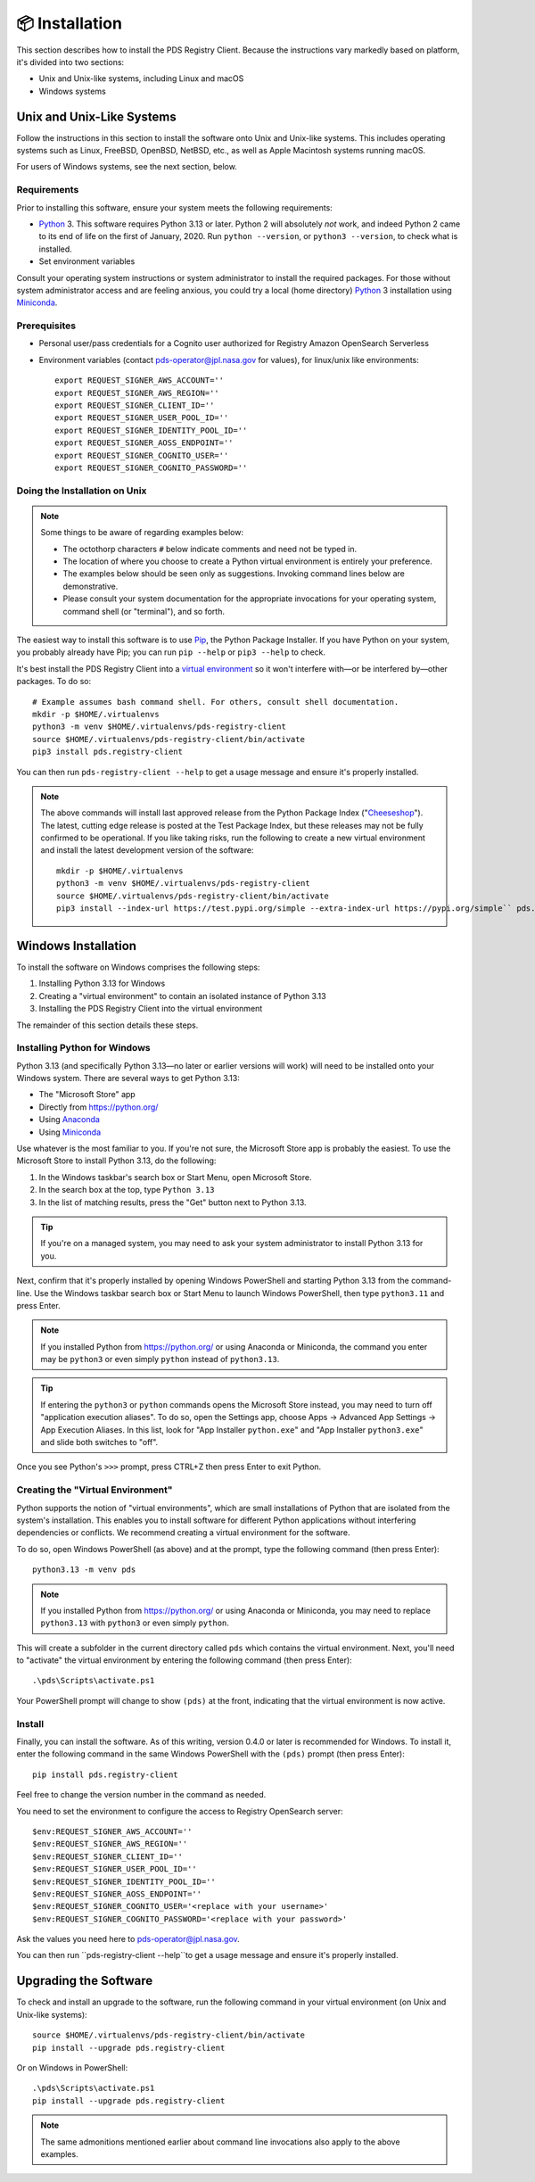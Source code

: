 📦 Installation
===============

This section describes how to install the PDS Registry Client. Because the
instructions vary markedly based on platform, it's divided into two
sections:

• Unix and Unix-like systems, including Linux and macOS
• Windows systems


Unix and Unix-Like Systems
--------------------------

Follow the instructions in this section to install the software
onto Unix and Unix-like systems. This includes operating systems such as
Linux, FreeBSD, OpenBSD, NetBSD, etc., as well as Apple Macintosh systems
running macOS.

For users of Windows systems, see the next section, below.


Requirements
~~~~~~~~~~~~

Prior to installing this software, ensure your system meets the following
requirements:

* Python_ 3. This software requires Python 3.13 or later. Python 2 will absolutely *not* work, and indeed Python 2 came to its end of life on the first of January, 2020.  Run ``python --version``, or ``python3 --version``, to check what is installed.
* Set environment variables

Consult your operating system instructions or system administrator to install
the required packages. For those without system administrator access and are
feeling anxious, you could try a local (home directory) Python_ 3 installation
using Miniconda_.

.. _Install Prerequisites:

Prerequisites
~~~~~~~~~~~~~

- Personal user/pass credentials for a Cognito user authorized for Registry Amazon OpenSearch Serverless
- Environment variables (contact pds-operator@jpl.nasa.gov for values), for linux/unix like environments::

    export REQUEST_SIGNER_AWS_ACCOUNT=''
    export REQUEST_SIGNER_AWS_REGION=''
    export REQUEST_SIGNER_CLIENT_ID=''
    export REQUEST_SIGNER_USER_POOL_ID=''
    export REQUEST_SIGNER_IDENTITY_POOL_ID=''
    export REQUEST_SIGNER_AOSS_ENDPOINT=''
    export REQUEST_SIGNER_COGNITO_USER=''
    export REQUEST_SIGNER_COGNITO_PASSWORD=''



Doing the Installation on Unix
~~~~~~~~~~~~~~~~~~~~~~~~~~~~~~

.. note::

    Some things to be aware of regarding examples below:

    • The octothorp characters ``#`` below indicate comments and need not be
      typed in.

    • The location of where you choose to create a Python virtual environment
      is entirely your preference.

    • The examples below should be seen only as suggestions. Invoking command
      lines below are demonstrative.

    • Please consult your system documentation for the appropriate invocations
      for your operating system, command shell (or "terminal"), and so forth.

The easiest way to install this software is to use Pip_, the Python Package
Installer. If you have Python on your system, you probably already have Pip;
you can run ``pip --help`` or ``pip3 --help`` to check.

It's best install the PDS Registry Client into a `virtual environment`_ so it
won't interfere with—or be interfered by—other packages.  To do so::

    # Example assumes bash command shell. For others, consult shell documentation.
    mkdir -p $HOME/.virtualenvs
    python3 -m venv $HOME/.virtualenvs/pds-registry-client
    source $HOME/.virtualenvs/pds-registry-client/bin/activate
    pip3 install pds.registry-client

You can then run ``pds-registry-client --help`` to get a usage message and ensure
it's properly installed.

..  note::

    The above commands will install last approved release from the Python
    Package Index ("Cheeseshop_"). The latest, cutting edge release is posted
    at the Test Package Index, but these releases may not be fully confirmed
    to be operational. If you like taking risks, run the following to create a
    new virtual environment and install the latest development version of the
    software::

      mkdir -p $HOME/.virtualenvs
      python3 -m venv $HOME/.virtualenvs/pds-registry-client
      source $HOME/.virtualenvs/pds-registry-client/bin/activate
      pip3 install --index-url https://test.pypi.org/simple --extra-index-url https://pypi.org/simple`` pds.registry-client


Windows Installation
--------------------

To install the software on Windows comprises the following steps:

1. Installing Python 3.13 for Windows
2. Creating a "virtual environment" to contain an isolated instance of Python 3.13
3. Installing the PDS Registry Client into the virtual environment

The remainder of this section details these steps.


Installing Python for Windows
~~~~~~~~~~~~~~~~~~~~~~~~~~~~~

Python 3.13 (and specifically Python 3.13—no later or earlier versions will
work) will need to be installed onto your Windows system. There are several
ways to get Python 3.13:

• The "Microsoft Store" app
• Directly from https://python.org/
• Using Anaconda_
• Using Miniconda_

Use whatever is the most familiar to you. If you're not sure, the Microsoft
Store app is probably the easiest. To use the Microsoft Store to install
Python 3.13, do the following:

1. In the Windows taskbar's search box or Start Menu, open Microsoft Store.
2. In the search box at the top, type ``Python 3.13``
3. In the list of matching results, press the "Get" button next to Python 3.13.

.. tip::

    If you're on a managed system, you may need to ask your system
    administrator to install Python 3.13 for you.

Next, confirm that it's properly installed by opening Windows PowerShell and
starting Python 3.13 from the command-line. Use the Windows taskbar search
box or Start Menu to launch Windows PowerShell, then type ``python3.11`` and
press Enter.

.. note::

    If you installed Python from https://python.org/ or using Anaconda or
    Miniconda, the command you enter may be ``python3`` or even simply
    ``python`` instead of ``python3.13``.

.. tip::

    If entering the ``python3`` or ``python`` commands opens the Microsoft
    Store instead, you may need to turn off "application execution aliases".
    To do so, open the Settings app, choose Apps → Advanced App Settings →
    App Execution Aliases. In this list, look for "App Installer
    ``python.exe``" and "App Installer ``python3.exe``" and slide both
    switches to "off".

Once you see Python's ``>>>`` prompt, press CTRL+Z then press Enter to exit
Python.


Creating the "Virtual Environment"
~~~~~~~~~~~~~~~~~~~~~~~~~~~~~~~~~~

Python supports the notion of "virtual environments", which are small
installations of Python that are isolated from the system's installation.
This enables you to install software for different Python applications without
interfering dependencies or conflicts. We recommend creating a virtual
environment for the software.

To do so, open Windows PowerShell (as above) and at the prompt, type the
following command (then press Enter)::

    python3.13 -m venv pds

.. note::

    If you installed Python from https://python.org/ or using Anaconda or
    Miniconda, you may need to replace ``python3.13`` with ``python3`` or
    even simply ``python``.

This will create a subfolder in the current directory called ``pds`` which
contains the virtual environment. Next, you'll need to "activate" the virtual
environment by entering the following command (then press Enter)::

    .\pds\Scripts\activate.ps1

Your PowerShell prompt will change to show ``(pds)`` at the front, indicating
that the virtual environment is now active.


Install
~~~~~~~

Finally, you can install the software. As of this writing, version
0.4.0 or later is recommended for Windows. To install it, enter the following
command in the same Windows PowerShell with the ``(pds)`` prompt (then press
Enter)::

    pip install pds.registry-client

Feel free to change the version number in the command as needed.

You need to set the environment to configure the access to Registry OpenSearch server::

    $env:REQUEST_SIGNER_AWS_ACCOUNT=''
    $env:REQUEST_SIGNER_AWS_REGION=''
    $env:REQUEST_SIGNER_CLIENT_ID=''
    $env:REQUEST_SIGNER_USER_POOL_ID=''
    $env:REQUEST_SIGNER_IDENTITY_POOL_ID=''
    $env:REQUEST_SIGNER_AOSS_ENDPOINT=''
    $env:REQUEST_SIGNER_COGNITO_USER='<replace with your username>'
    $env:REQUEST_SIGNER_COGNITO_PASSWORD='<replace with your password>'

Ask the values you need here to pds-operator@jpl.nasa.gov.

You can then run ``pds-registry-client --help``to get a usage message and ensure
it's properly installed.


Upgrading the Software
----------------------

To check and install an upgrade to the software, run the following command in your
virtual environment (on Unix and Unix-like systems)::

    source $HOME/.virtualenvs/pds-registry-client/bin/activate
    pip install --upgrade pds.registry-client

Or on Windows in PowerShell::

    .\pds\Scripts\activate.ps1
    pip install --upgrade pds.registry-client

.. note::

    The same admonitions mentioned earlier about command line invocations also
    apply to the above examples.


.. References:
.. _Pip: https://pip.pypa.io/en/stable/
.. _Python: https://www.python.org/
.. _`virtual environment`: https://docs.python.org/3/library/venv.html
.. _Buildout: http://www.buildout.org/
.. _Cheeseshop: https://pypi.org/
.. _Miniconda: https://docs.conda.io/projects/conda/en/latest/user-guide/install/index.html
.. _Anaconda: https://anaconda.com/
